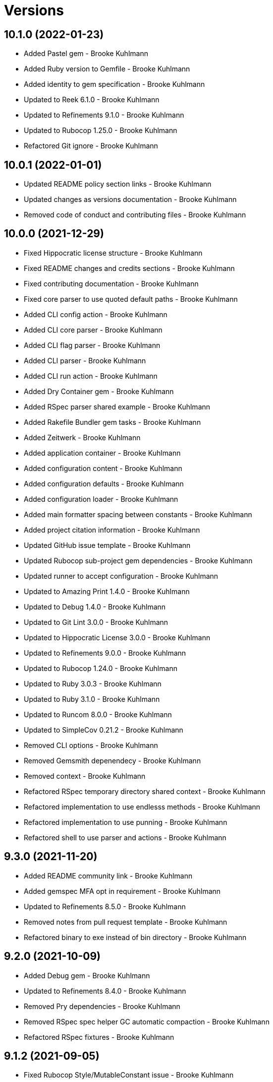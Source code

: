 = Versions

== 10.1.0 (2022-01-23)

* Added Pastel gem - Brooke Kuhlmann
* Added Ruby version to Gemfile - Brooke Kuhlmann
* Added identity to gem specification - Brooke Kuhlmann
* Updated to Reek 6.1.0 - Brooke Kuhlmann
* Updated to Refinements 9.1.0 - Brooke Kuhlmann
* Updated to Rubocop 1.25.0 - Brooke Kuhlmann
* Refactored Git ignore - Brooke Kuhlmann

== 10.0.1 (2022-01-01)

* Updated README policy section links - Brooke Kuhlmann
* Updated changes as versions documentation - Brooke Kuhlmann
* Removed code of conduct and contributing files - Brooke Kuhlmann

== 10.0.0 (2021-12-29)

* Fixed Hippocratic license structure - Brooke Kuhlmann
* Fixed README changes and credits sections - Brooke Kuhlmann
* Fixed contributing documentation - Brooke Kuhlmann
* Fixed core parser to use quoted default paths - Brooke Kuhlmann
* Added CLI config action - Brooke Kuhlmann
* Added CLI core parser - Brooke Kuhlmann
* Added CLI flag parser - Brooke Kuhlmann
* Added CLI parser - Brooke Kuhlmann
* Added CLI run action - Brooke Kuhlmann
* Added Dry Container gem - Brooke Kuhlmann
* Added RSpec parser shared example - Brooke Kuhlmann
* Added Rakefile Bundler gem tasks - Brooke Kuhlmann
* Added Zeitwerk - Brooke Kuhlmann
* Added application container - Brooke Kuhlmann
* Added configuration content - Brooke Kuhlmann
* Added configuration defaults - Brooke Kuhlmann
* Added configuration loader - Brooke Kuhlmann
* Added main formatter spacing between constants - Brooke Kuhlmann
* Added project citation information - Brooke Kuhlmann
* Updated GitHub issue template - Brooke Kuhlmann
* Updated Rubocop sub-project gem dependencies - Brooke Kuhlmann
* Updated runner to accept configuration - Brooke Kuhlmann
* Updated to Amazing Print 1.4.0 - Brooke Kuhlmann
* Updated to Debug 1.4.0 - Brooke Kuhlmann
* Updated to Git Lint 3.0.0 - Brooke Kuhlmann
* Updated to Hippocratic License 3.0.0 - Brooke Kuhlmann
* Updated to Refinements 9.0.0 - Brooke Kuhlmann
* Updated to Rubocop 1.24.0 - Brooke Kuhlmann
* Updated to Ruby 3.0.3 - Brooke Kuhlmann
* Updated to Ruby 3.1.0 - Brooke Kuhlmann
* Updated to Runcom 8.0.0 - Brooke Kuhlmann
* Updated to SimpleCov 0.21.2 - Brooke Kuhlmann
* Removed CLI options - Brooke Kuhlmann
* Removed Gemsmith depenendecy - Brooke Kuhlmann
* Removed context - Brooke Kuhlmann
* Refactored RSpec temporary directory shared context - Brooke Kuhlmann
* Refactored implementation to use endlesss methods - Brooke Kuhlmann
* Refactored implementation to use punning - Brooke Kuhlmann
* Refactored shell to use parser and actions - Brooke Kuhlmann

== 9.3.0 (2021-11-20)

* Added README community link - Brooke Kuhlmann
* Added gemspec MFA opt in requirement - Brooke Kuhlmann
* Updated to Refinements 8.5.0 - Brooke Kuhlmann
* Removed notes from pull request template - Brooke Kuhlmann
* Refactored binary to exe instead of bin directory - Brooke Kuhlmann

== 9.2.0 (2021-10-09)

* Added Debug gem - Brooke Kuhlmann
* Updated to Refinements 8.4.0 - Brooke Kuhlmann
* Removed Pry dependencies - Brooke Kuhlmann
* Removed RSpec spec helper GC automatic compaction - Brooke Kuhlmann
* Refactored RSpec fixtures - Brooke Kuhlmann

== 9.1.2 (2021-09-05)

* Fixed Rubocop Style/MutableConstant issue - Brooke Kuhlmann
* Updated README project description - Brooke Kuhlmann
* Updated Rubocop gem dependencies - Brooke Kuhlmann
* Updated to Amazing Print 1.3.0 - Brooke Kuhlmann
* Removed RubyCritic and associated CLI option - Brooke Kuhlmann

== 9.1.1 (2021-08-07)

* Fixed Rubocop Layout/RedundantLineBreak issues - Brooke Kuhlmann
* Fixed Rubocop Lint/DuplicateBranch issue - Brooke Kuhlmann
* Added Ruby garbage collection compaction - Brooke Kuhlmann
* Updated Code Quality URLs - Brooke Kuhlmann
* Updated to Circle CI 2.1.0 - Brooke Kuhlmann
* Updated to Docker Alpine Ruby image - Brooke Kuhlmann
* Updated to Rubocop 1.10.0 - Brooke Kuhlmann
* Updated to Rubocop 1.14.0 - Brooke Kuhlmann
* Updated to Ruby 3.0.1 - Brooke Kuhlmann
* Updated to Ruby 3.0.2 - Brooke Kuhlmann
* Removed Bundler Audit - Brooke Kuhlmann

== 9.1.0 (2021-01-19)

* Updated to Gemsmith 15.0.0 - Brooke Kuhlmann
* Updated to Git Lint 2.0.0 - Brooke Kuhlmann
* Updated to Rubocop 1.8.0 - Brooke Kuhlmann
* Removed Ruby experimental feature disablement - Brooke Kuhlmann
* Refactored RSpec temporary directory shared context - Brooke Kuhlmann

== 9.0.0 (2020-12-29)

* Fixed Circle CI configuration for Bundler config path
* Added Circle CI explicit Bundle install configuration
* Updated to Refinements 7.18.0
* Updated to Ruby 3.0.0
* Updated to Refinements 8.0.0
* Updated to Runcom 7.0.0
* Fixed Rubocop Style/RedundantFreeze issues

== 8.3.0 (2020-12-13)

* Fixed spec helper to only require tools
* Added Amazing Print
* Added Gemfile groups
* Added RubyCritic
* Added RubyCritic configuration
* Updated Circle CI configuration to skip RubyCritic
* Updated Gemfile to put Guard RSpec in test group
* Updated Gemfile to put SimpleCov in code quality group
* Removed RubyGems requirement from binstubs

== 8.2.0 (2020-11-28)

* Fixed Rubocop Performance/MethodObjectAsBlock issues
* Updated to Gemsmith 14.8.0
* Updated to Git Lint 1.3.0
* Updated to Refinements 7.15.1
* Updated to Refinements 7.16.0

== 8.1.0 (2020-11-14)

* Fixed Rubocop Lint/EmptyFile issues
* Added Alchemists style guide badge
* Added Bundler Leak development dependency
* Updated Rubocop gems
* Updated project documentation to conform to Rubysmith template
* Updated to Bundler Audit 0.7.0
* Updated to RSpec 3.10.0
* Updated to Refinements 7.11.0
* Updated to Refinements 7.14.0
* Updated to Ruby 2.7.2
* Updated to Runcom 6.4.0
* Updated to SimpleCov 0.19.0
* Removed runner pathname requirement

== 8.0.0 (2020-08-25)

* Added CLI configuration options
* Added CLI core options
* Added CLI helper
* Added CLI insert/remove options
* Added CLI options assembler
* Added CLI options merger
* Added CLI shell
* Added Guard and Rubocop binstubs
* Added RSpec Runcom shared context
* Added Refinements gem
* Added file pragma parser
* Added gem identity summary
* Added general formatter
* Added inserter processor
* Added main formatter
* Added processor handler
* Added remover processor
* Added runner context
* Added shebang formatter
* Updated CLI to use insert instead of add option
* Updated comments and writer to use main formatter
* Updated runner to use context and file parser
* Updated to Rubocop 0.89.0
* Removed Climate Control gem
* Removed Reek irresponsible module setting
* Removed Thor CLI support
* Removed formatter
* Removed writer
* Refactored CLI defaults to CLI options namespace
* Refactored CLI to load defaults from YAML file

== 7.2.0 (2020-07-22)

* Fixed Rubocop Lint/NonDeterministicRequireOrder issues
* Fixed Style/RedundantRegexpEscape issues
* Fixed project requirements
* Added consistency usage to README
* Updated GitHub templates
* Updated Pry gem dependencies
* Updated README credit URL
* Updated README screencast URL
* Updated README screencast cover to SVG format
* Updated Rubocop gem dependencies
* Updated to Gemsmith 14.2.0
* Updated to Git Lint 1.0.0
* Refactored Rakefile requirements

== 7.1.0 (2020-04-01)

* Added README production and development setup instructions
* Updated README screencast to use larger image
* Updated documentation to ASCII Doc format
* Updated gem identity to use constants
* Updated gemspec URLs
* Updated gemspec to require relative path
* Updated to Code of Conduct 2.0.0
* Updated to Reek 5.6.0
* Updated to Reek 6.0.0
* Updated to Rubocop 0.79.0
* Updated to Ruby 2.7.1
* Updated to SimpleCov 0.18.0
* Removed Code Climate support
* Removed README images

== 7.0.1 (2020-01-02)

* Fixed loading of configuration file
* Updated README project requirements
* Updated to Gemsmith 14.0.0
* Updated to Git Cop 4.0.0

== 7.0.0 (2020-01-01)

* Fixed SimpleCov setup in RSpec spec helper.
* Added gem console.
* Added setup script.
* Updated Pry development dependencies.
* Updated README screencast.
* Updated to Rubocop 0.77.0.
* Updated to Rubocop 0.78.0.
* Updated to Rubocop Performance 1.5.0.
* Updated to Rubocop RSpec 1.37.0.
* Updated to Rubocop Rake 0.5.0.
* Updated to Ruby 2.7.0.
* Updated to Runcom 6.0.0.
* Updated to SimpleCov 0.17.0.
* Removed unused development dependencies.

== 6.3.3 (2019-11-01)

* Added Rubocop Rake support.
* Updated to RSpec 3.9.0.
* Updated to Rake 13.0.0.
* Updated to Rubocop 0.75.0.
* Updated to Rubocop 0.76.0.
* Updated to Ruby 2.6.5.

== 6.3.2 (2019-09-01)

* Updated CLI command descriptions.
* Updated README with pragma syntax and precedence usage.
* Updated to Rubocop 0.73.0.
* Updated to Ruby 2.6.4.

== 6.3.1 (2019-07-01)

* Updated XDG documentation to reference XDG gem.
* Updated to Gemsmith 13.5.0.
* Updated to Git Cop 3.5.0.
* Updated to Rubocop Performance 1.4.0.
* Refactored RSpec helper support requirements.

== 6.3.0 (2019-06-01)

* Fixed RSpec/ContextWording issues.
* Added Reek configuration.
* Updated contributing documentation.
* Updated to Reek 5.4.0.
* Updated to Rubocop 0.69.0.
* Updated to Rubocop Performance 1.3.0.
* Updated to Rubocop RSpec 1.33.0.
* Updated to Runcom 5.0.0.

== 6.2.1 (2019-05-01)

* Fixed Rubocop layout issues.
* Added Rubocop Performance gem.
* Added Ruby warnings to RSpec helper.
* Added project icon to README.
* Updated RSpec helper to verify constant names.
* Updated to Code Quality 4.0.0.
* Updated to Rubocop 0.67.0.
* Updated to Ruby 2.6.3.

== 6.2.0 (2019-04-01)

* Fixed Rubocop Style/MethodCallWithArgsParentheses issues.
* Updated to Ruby 2.6.2.
* Removed RSpec standard output/error suppression.

== 6.1.0 (2019-02-01)

* Updated README to reference updated Runcom documentation.
* Updated to Gemsmith 13.0.0.
* Updated to Git Cop 3.0.0.
* Updated to Rubocop 0.63.0.
* Updated to Ruby 2.6.1.

== 6.0.0 (2019-01-01)

* Fixed Circle CI cache for Ruby version.
* Fixed Layout/EmptyLineAfterGuardClause cop issues.
* Fixed Markdown ordered list numbering.
* Fixed Rubocop RSpec/NamedSubject issues.
* Fixed use of Reek's PrimaDonnaMethod check.
* Added Circle CI Bundler cache.
* Added Rubocop RSpec gem. 5 days ago.
* Updated Circle CI Code Climate test reporting.
* Updated Semantic Versioning links to be HTTPS.
* Updated to Contributor Covenant Code of Conduct 1.4.1.
* Updated to RSpec 3.8.0.
* Updated to Reek 5.0.
* Updated to Rubocop 0.62.0.
* Updated to Ruby 2.6.0.
* Updated to Runcom 4.0.0.
* Removed Rubocop Lint/Void CheckForMethodsWithNoSideEffects check.

== 5.2.0 (2018-05-01)

* Added Runcom examples for project specific usage.
* Updated project changes to use semantic versions.
* Updated to Gemsmith 12.0.0.
* Updated to Git Cop 2.2.0.
* Updated to Runcom 3.1.0.

== 5.1.0 (2018-04-01)

* Fixed gemspec issues with missing gem signing key/certificate.
* Added CLI example usage documentation.
* Added Ruby 2.3.0/2.5.0 String immutable/mutable method documentation.
* Added gemspec metadata for source, changes, and issue tracker URLs.
* Updated gem dependencies.
* Updated to Circle CI 2.0.0 configuration.
* Updated to Rubocop 0.53.0.
* Updated to Ruby 2.5.1.
* Updated to Runcom 3.0.0.
* Removed Circle CI Bundler cache.
* Removed Gemnasium support.
* Refactored temp dir shared context as a pathname.

== 5.0.2 (2018-01-06)

* Fixed CLI `--add` and `--remove` option defaults.
* Fixed short option for `--includes` options.
* Removed Patreon badge from README.

== 5.0.1 (2018-01-01)

* Updated to Gemsmith 11.0.0.

== 5.0.0 (2018-01-01)

* Updated Code Climate badges.
* Updated Code Climate configuration to Version 2.0.0.
* Updated to Ruby 2.4.3.
* Updated to Rubocop 0.52.0.
* Updated to Ruby 2.5.0.
* Removed documentation for secure installs.
* Removed black/white lists (use include/exclude lists instead).
* Updated to Apache 2.0 license.
* Refactored code to use Ruby 2.5.0 `Array#append` syntax.

== 4.3.1 (2017-11-19)

* Updated to Git Cop 1.7.0.
* Updated to Rake 12.3.0.

== 4.3.0 (2017-10-29)

* Added Bundler Audit gem.
* Updated to Rubocop 0.50.0.
* Updated to Rubocop 0.51.0.
* Updated to Ruby 2.4.2.
* Removed Pry State gem.

== 4.2.0 (2017-08-20)

* Added dynamic formatting of RSpec output.
* Updated to Gemsmith 10.2.0.
* Updated to Runcom 1.3.0.

== 4.1.0 (2017-07-16)

* Added Git Cop code quality task.
* Updated CONTRIBUTING documentation.
* Updated GitHub templates.
* Updated README headers.
* Updated command line usage in CLI specs.
* Updated gem dependencies.
* Updated to Awesome Print 1.8.0.
* Updated to Gemsmith 10.0.0.
* Removed Thor+ gem.
* Refactored CLI version/help specs.

== 4.0.0 (2017-06-17)

* Fixed Reek DuplicateMethodCall issue.
* Fixed reading of lines within writer.
* Added Circle CI support.
* Added executable permission to Ruby script fixtures.
* Added runner.
* Updated README usage configuration documenation.
* Updated to Rubocop 0.49.0.
* Updated to Runcom 1.1.0.
* Removed Travis CI support.
* Refactored CLI to use runner.
* Refactored Reek issues.

== 3.1.0 (2017-05-06)

* Fixed Rubocop Style/AutoResourceCleanup issues.
* Fixed Travis CI configuration to not update gems.
* Added code quality Rake task.
* Updated Guardfile to always run RSpec with documentation format.
* Updated README semantic versioning order.
* Updated RSpec configuration to output documentation when running.
* Updated RSpec spec helper to enable color output.
* Updated Rubocop configuration.
* Updated Rubocop to import from global configuration.
* Updated contributing documentation.
* Updated to Gemsmith 9.0.0.
* Updated to Ruby 2.4.1.
* Removed Code Climate code comment checks.
* Removed `.bundle` directory from `.gitignore`.

== 3.0.0 (2017-01-22)

* Updated Rubocop Metrics/LineLength to 100 characters.
* Updated Rubocop Metrics/ParameterLists max to three.
* Updated Travis CI configuration to use latest RubyGems version.
* Updated gemspec to require Ruby 2.4.0 or higher.
* Updated to Rubocop 0.47.
* Updated to Ruby 2.4.0.
* Removed Rubocop Style/Documentation check.

== 2.2.0 (2016-12-18)

* Fixed Rakefile support for RSpec, Reek, Rubocop, and SCSS Lint.
* Added `Gemfile.lock` to `.gitignore`.
* Updated Travis CI configuration to use defaults.
* Updated gem dependencies.
* Updated to Gemsmith 8.2.x.
* Updated to Rake 12.x.x.
* Updated to Rubocop 0.46.x.
* Updated to Ruby 2.3.2.
* Updated to Ruby 2.3.3.

== 2.1.1 (2016-11-13)

* Fixed gem requirements order.

== 2.1.0 (2016-11-13)

* Fixed Ruby pragma.
* Added Code Climate engine support.
* Added Reek support.
* Updated `--config` command to use computed path.
* Updated to Code Climate Test Reporter 1.0.0.
* Updated to Gemsmith 8.0.0.
* Removed CLI defaults (using configuration instead).
* Refactored source requirements.

== 2.0.0 (2016-11-05)

* Fixed Rakefile to safely load Gemsmith tasks.
* Added CLI `--config` option.
* Added Runcom gem.
* Added `--config` `--info` option.
* Added ability to question configuration for global and local file usage.
* Added frozen string literal pragma.
* Updated README to mention "Ruby" instead of "MRI".
* Updated README versioning documentation.
* Updated RSpec temp directory to use Bundler root path.
* Updated Rubocop configuration to exclude fixtures.
* Updated gemspec with conservative versions.
* Updated to RSpec 3.5.0.
* Updated to Refinements 3.0.0.
* Updated to Rubocop 0.44.
* Updated to Thor+ 4.0.0.
* Removed CHANGELOG.md (use CHANGES.md instead).
* Removed CLI `--edit` option.
* Removed Climate Control gem.
* Removed Rake console task.
* Removed Refinements gem.
* Removed `Pragmater::Configuration`.
* Removed gemspec description.
* Removed rb-fsevent development dependency from gemspec.
* Removed terminal notifier gems from gemspec.
* Refactored CLI defaults as a class method.
* Refactored RSpec spec helper configuration.
* Refactored `Configuration` to answer hash.
* Refactored default configuration settings to CLI.
* Refactored gemspec to use default security keys.

== 1.3.0 (2016-06-16)

* Fixed CLI help documentation.
* Fixed CLI invalid path error message.
* Added README documentation for available pragma comments.
* Updated README documentation (minor tweaks and clarifications).
* Updated to Gemsmith 7.7.0.
* Updated to Ruby 2.3.1.

== 1.2.0 (2016-04-24)

* Fixed Rubocop Style/RegexpLiteral issues.
* Fixed contributing guideline links.
* Fixed global settings infecting configuration spec.
* Added GitHub issue and pull request templates.
* Added README Screencasts section.
* Added Rubocop Style/SignalException cop style.
* Added bond, wirb, hirb, and awesome_print development dependencies.
* Updated GitHub issue and pull request templates.
* Updated README secure gem install documentation.
* Updated Rubocop PercentLiteralDelimiters and AndOr styles.
* Updated to Code of Conduct, Version 1.4.0.
* Removed gem label from CLI edit and version descriptions

== 1.1.0 (2016-01-20)

* Fixed gem secure install issues.

== 1.0.0 (2016-01-18)

* Fixed CLI info output to match error output format.
* Fixed README URL to public gem certificate.
* Fixed bug with commenter adding bogus comments.
* Fixed bug with formatter matching incorrect pragma value.
* Fixed bug with not adding/removing new lines with pragmas.
* Fixed inserting of an extra blank line for empty files.
* Fixed processing of invalid file formats.
* Added IRB console for gem development environment.
* Added frozen string pragma to specs.
* Added gem configuration.
* Added global/local gem configuration support to CLI.
* Added valid formats to Formatter.
* Updated CLI file process messaging.
* Updated commenter specs with consistent descriptions.
* Removed --extensions option (use --whitelist instead).
* Removed CLI whitelist defaults.
* Removed RSpec default monkey patching behavior.
* Removed frozen string literal pragam from binary/rake files.

== 0.1.0 (2015-12-26)

* Initial version.
